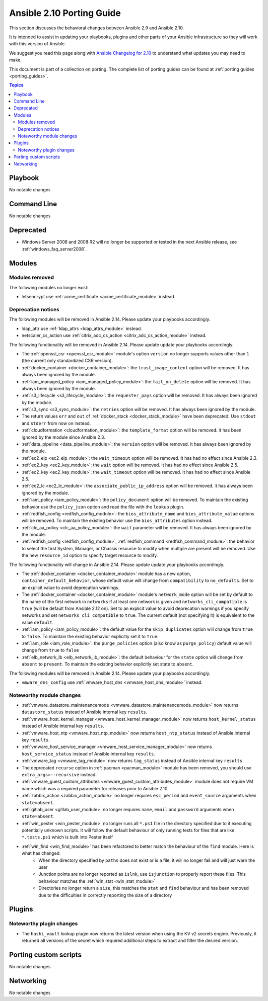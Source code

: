 
.. _porting_2.10_guide:

**************************
Ansible 2.10 Porting Guide
**************************

This section discusses the behavioral changes between Ansible 2.9 and Ansible 2.10.

It is intended to assist in updating your playbooks, plugins and other parts of your Ansible infrastructure so they will work with this version of Ansible.

We suggest you read this page along with `Ansible Changelog for 2.10 <https://github.com/ansible/ansible/blob/devel/changelogs/CHANGELOG-v2.10.rst>`_ to understand what updates you may need to make.

This document is part of a collection on porting. The complete list of porting guides can be found at :ref:`porting guides <porting_guides>`.

.. contents:: Topics


Playbook
========

No notable changes


Command Line
============

No notable changes


Deprecated
==========

* Windows Server 2008 and 2008 R2 will no longer be supported or tested in the next Ansible release, see :ref:`windows_faq_server2008`.


Modules
=======


Modules removed
---------------

The following modules no longer exist:

* letsencrypt use :ref:`acme_certificate <acme_certificate_module>` instead.


Deprecation notices
-------------------

The following modules will be removed in Ansible 2.14. Please update your playbooks accordingly.

* ldap_attr use :ref:`ldap_attrs <ldap_attrs_module>` instead.

* netscaler_cs_action use :ref:`citrix_adc_cs_action <citrix_adc_cs_action_module>` instead.


The following functionality will be removed in Ansible 2.14. Please update update your playbooks accordingly.

* The :ref:`openssl_csr <openssl_csr_module>` module's option ``version`` no longer supports values other than ``1`` (the current only standardized CSR version).
* :ref:`docker_container <docker_container_module>`: the ``trust_image_content`` option will be removed. It has always been ignored by the module.
* :ref:`iam_managed_policy <iam_managed_policy_module>`: the ``fail_on_delete`` option will be removed.  It has always been ignored by the module.
* :ref:`s3_lifecycle <s3_lifecycle_module>`: the ``requester_pays`` option will be removed. It has always been ignored by the module.
* :ref:`s3_sync <s3_sync_module>`: the ``retries`` option will be removed. It has always been ignored by the module.
* The return values ``err`` and ``out`` of :ref:`docker_stack <docker_stack_module>` have been deprecated. Use ``stdout`` and ``stderr`` from now on instead.
* :ref:`cloudformation <cloudformation_module>`: the ``template_format`` option will be removed. It has been ignored by the module since Ansible 2.3.
* :ref:`data_pipeline <data_pipeline_module>`: the ``version`` option will be removed. It has always been ignored by the module.
* :ref:`ec2_eip <ec2_eip_module>`: the ``wait_timeout`` option will be removed. It has had no effect since Ansible 2.3.
* :ref:`ec2_key <ec2_key_module>`: the ``wait`` option will be removed. It has had no effect since Ansible 2.5.
* :ref:`ec2_key <ec2_key_module>`: the ``wait_timeout`` option will be removed. It has had no effect since Ansible 2.5.
* :ref:`ec2_lc <ec2_lc_module>`: the ``associate_public_ip_address`` option will be removed. It has always been ignored by the module.
* :ref:`iam_policy <iam_policy_module>`: the ``policy_document`` option will be removed. To maintain the existing behavior use the ``policy_json`` option and read the file with the ``lookup`` plugin.
* :ref:`redfish_config <redfish_config_module>`: the ``bios_attribute_name`` and ``bios_attribute_value`` options will be removed. To maintain the existing behavior use the ``bios_attributes`` option instead.
* :ref:`clc_aa_policy <clc_aa_policy_module>`: the ``wait`` parameter will be removed. It has always been ignored by the module.
* :ref:`redfish_config <redfish_config_module>`, :ref:`redfish_command <redfish_command_module>`: the behavior to select the first System, Manager, or Chassis resource to modify when multiple are present will be removed. Use the new ``resource_id`` option to specify target resource to modify.



The following functionality will change in Ansible 2.14. Please update update your playbooks accordingly.

* The :ref:`docker_container <docker_container_module>` module has a new option, ``container_default_behavior``, whose default value will change from ``compatibility`` to ``no_defaults``. Set to an explicit value to avoid deprecation warnings.
* The :ref:`docker_container <docker_container_module>` module's ``network_mode`` option will be set by default to the name of the first network in ``networks`` if at least one network is given and ``networks_cli_compatible`` is ``true`` (will be default from Ansible 2.12 on). Set to an explicit value to avoid deprecation warnings if you specify networks and set ``networks_cli_compatible`` to ``true``. The current default (not specifying it) is equivalent to the value ``default``.
* :ref:`iam_policy <iam_policy_module>`: the default value for the ``skip_duplicates`` option will change from ``true`` to ``false``.  To maintain the existing behavior explicitly set it to ``true``.
* :ref:`iam_role <iam_role_module>`: the ``purge_policies`` option (also know as ``purge_policy``) default value will change from ``true`` to ``false``
* :ref:`elb_network_lb <elb_network_lb_module>`: the default behaviour for the ``state`` option will change from ``absent`` to ``present``.  To maintain the existing behavior explicitly set state to ``absent``.


The following modules will be removed in Ansible 2.14. Please update your playbooks accordingly.

* ``vmware_dns_config`` use :ref:`vmware_host_dns <vmware_host_dns_module>` instead.


Noteworthy module changes
-------------------------

* :ref:`vmware_datastore_maintenancemode <vmware_datastore_maintenancemode_module>` now returns ``datastore_status`` instead of Ansible internal key ``results``.
* :ref:`vmware_host_kernel_manager <vmware_host_kernel_manager_module>` now returns ``host_kernel_status`` instead of Ansible internal key ``results``.
* :ref:`vmware_host_ntp <vmware_host_ntp_module>` now returns ``host_ntp_status`` instead of Ansible internal key ``results``.
* :ref:`vmware_host_service_manager <vmware_host_service_manager_module>` now returns ``host_service_status`` instead of Ansible internal key ``results``.
* :ref:`vmware_tag <vmware_tag_module>` now returns ``tag_status`` instead of Ansible internal key ``results``.
* The deprecated ``recurse`` option in :ref:`pacman <pacman_module>` module has been removed, you should use ``extra_args=--recursive`` instead.
* :ref:`vmware_guest_custom_attributes <vmware_guest_custom_attributes_module>` module does not require VM name which was a required parameter for releases prior to Ansible 2.10.
* :ref:`zabbix_action <zabbix_action_module>` no longer requires ``esc_period`` and ``event_source`` arguments when ``state=absent``.
* :ref:`gitlab_user <gitlab_user_module>` no longer requires ``name``, ``email`` and ``password`` arguments when ``state=absent``.
* :ref:`win_pester <win_pester_module>` no longer runs all ``*.ps1`` file in the directory specified due to it executing potentially unknown scripts. It will follow the default behaviour of only running tests for files that are like ``*.tests.ps1`` which is built into Pester itself
* :ref:`win_find <win_find_module>` has been refactored to better match the behaviour of the ``find`` module. Here is what has changed:
    * When the directory specified by ``paths`` does not exist or is a file, it will no longer fail and will just warn the user
    * Junction points are no longer reported as ``islnk``, use ``isjunction`` to properly report these files. This behaviour matches the :ref:`win_stat <win_stat_module>`
    * Directories no longer return a ``size``, this matches the ``stat`` and ``find`` behaviour and has been removed due to the difficulties in correctly reporting the size of a directory

Plugins
=======


Noteworthy plugin changes
-------------------------

* The ``hashi_vault`` lookup plugin now returns the latest version when using the KV v2 secrets engine. Previously, it returned all versions of the secret which required additional steps to extract and filter the desired version.

Porting custom scripts
======================

No notable changes


Networking
==========

No notable changes
